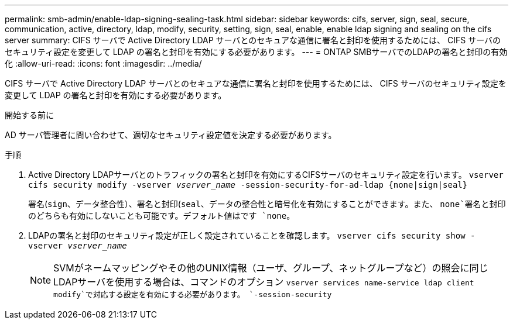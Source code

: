 ---
permalink: smb-admin/enable-ldap-signing-sealing-task.html 
sidebar: sidebar 
keywords: cifs, server, sign, seal, secure, communication, active, directory, ldap, modify, security, setting, sign, seal, enable, enable ldap signing and sealing on the cifs server 
summary: CIFS サーバで Active Directory LDAP サーバとのセキュアな通信に署名と封印を使用するためには、 CIFS サーバのセキュリティ設定を変更して LDAP の署名と封印を有効にする必要があります。 
---
= ONTAP SMBサーバでのLDAPの署名と封印の有効化
:allow-uri-read: 
:icons: font
:imagesdir: ../media/


[role="lead"]
CIFS サーバで Active Directory LDAP サーバとのセキュアな通信に署名と封印を使用するためには、 CIFS サーバのセキュリティ設定を変更して LDAP の署名と封印を有効にする必要があります。

.開始する前に
AD サーバ管理者に問い合わせて、適切なセキュリティ設定値を決定する必要があります。

.手順
. Active Directory LDAPサーバとのトラフィックの署名と封印を有効にするCIFSサーバのセキュリティ設定を行います。 `vserver cifs security modify -vserver _vserver_name_ -session-security-for-ad-ldap {none|sign|seal}`
+
署名(`sign`、データ整合性）、署名と封印(`seal`、データの整合性と暗号化を有効にすることができます。また、 `none`署名と封印のどちらも有効にしないことも可能です。デフォルト値はです `none`。

. LDAPの署名と封印のセキュリティ設定が正しく設定されていることを確認します。 `vserver cifs security show -vserver _vserver_name_`
+
[NOTE]
====
SVMがネームマッピングやその他のUNIX情報（ユーザ、グループ、ネットグループなど）の照会に同じLDAPサーバを使用する場合は、コマンドのオプション `vserver services name-service ldap client modify`で対応する設定を有効にする必要があります。 `-session-security`

====

